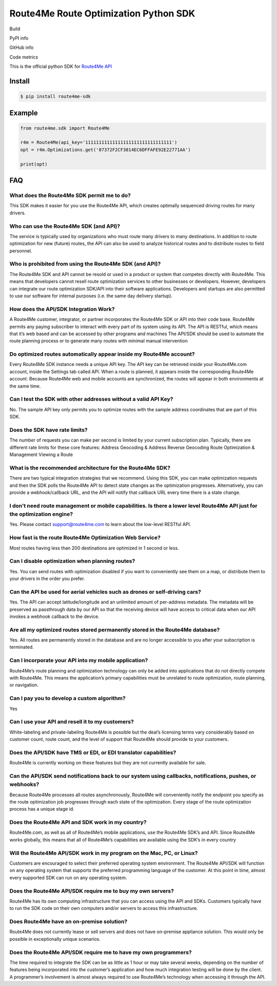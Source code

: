 **************************************
Route4Me Route Optimization Python SDK
**************************************

Build

.. image:: https://travis-ci.org/route4me/route4me-python-sdk.svg?branch=master
    :target: https://travis-ci.org/route4me/route4me-python-sdk
.. image:: https://ci.appveyor.com/api/projects/status/br52a8ybj49gdroh?svg=true
    :target: https://ci.appveyor.com/project/route4me/route4me-python-sdk

PyPI info

.. image:: https://img.shields.io/pypi/pyversions/route4me-sdk.svg
    :target: PYPI_
.. image:: https://img.shields.io/pypi/implementation/route4me-sdk.svg
    :target: PYPI_
.. image:: https://img.shields.io/pypi/l/route4me-sdk.svg
    :target: PYPI_
.. image:: https://img.shields.io/pypi/v/route4me-sdk.svg
    :target: PYPI_
.. image:: https://img.shields.io/pypi/dm/route4me-sdk.svg
    :target: PYPI_

GitHub info

.. image:: https://img.shields.io/github/stars/badges/shields.svg?style=social&label=Star&style=plastic
    :target: https://github.com/route4me/route4me-python-sdk

Code metrics

.. image:: https://codebeat.co/badges/d83fbf08-b87c-470a-b781-5a1815475e00
    :target: https://codebeat.co/projects/github-com-route4me-route4me-python-sdk
.. image:: https://scrutinizer-ci.com/g/route4me/route4me-python-sdk/badges/quality-score.png?b=master
    :target: https://scrutinizer-ci.com/g/route4me/route4me-python-sdk/?branch=master
.. image:: https://scrutinizer-ci.com/g/route4me/route4me-python-sdk/badges/build.png?b=master
    :target: https://scrutinizer-ci.com/g/route4me/route4me-python-sdk/build-status/master
.. image:: https://scrutinizer-ci.com/g/route4me/route4me-python-sdk/badges/coverage.png?b=master
    :target: https://scrutinizer-ci.com/g/route4me/route4me-python-sdk/?branch=master
.. image:: https://codecov.io/gh/route4me/route4me-python-sdk/branch/master/graph/badge.svg
    :target: https://codecov.io/gh/route4me/route4me-python-sdk

.. _PYPI: https://pypi.python.org/pypi/route4me-python-sdk

This is the official python SDK for `Route4Me API <https://route4me.io/docs/>`_

================================================================================
Install
================================================================================

.. code-block:: bash

    $ pip install route4me-sdk

================================================================================
Example
================================================================================

.. code-block:: python

    from route4me.sdk import Route4Me

    r4m = Route4Me(api_key='11111111111111111111111111111111')
    opt = r4m.Optimizations.get('07372F2CF3814EC6DFFAFE92E22771AA')

    print(opt)


================================================================================
FAQ
================================================================================

^^^^^^^^^^^^^^^^^^^^^^^^^^^^^^^^^^^^^^^^^^^^^^^^^^^^^^^^^^^^^^^^^^^^^^^^^^^^^^^^
What does the Route4Me SDK permit me to do?
^^^^^^^^^^^^^^^^^^^^^^^^^^^^^^^^^^^^^^^^^^^^^^^^^^^^^^^^^^^^^^^^^^^^^^^^^^^^^^^^

This SDK makes it easier for you use the Route4Me API, which creates optimally sequenced driving routes for many drivers.

^^^^^^^^^^^^^^^^^^^^^^^^^^^^^^^^^^^^^^^^^^^^^^^^^^^^^^^^^^^^^^^^^^^^^^^^^^^^^^^^
Who can use the Route4Me SDK (and API)?
^^^^^^^^^^^^^^^^^^^^^^^^^^^^^^^^^^^^^^^^^^^^^^^^^^^^^^^^^^^^^^^^^^^^^^^^^^^^^^^^

The service is typically used by organizations who must route many drivers to many destinations. In addition to route optimization for new (future) routes, the API can also be used to analyze historical routes and to distribute routes to field personnel.

^^^^^^^^^^^^^^^^^^^^^^^^^^^^^^^^^^^^^^^^^^^^^^^^^^^^^^^^^^^^^^^^^^^^^^^^^^^^^^^^
Who is prohibited from using the Route4Me SDK (and API)?
^^^^^^^^^^^^^^^^^^^^^^^^^^^^^^^^^^^^^^^^^^^^^^^^^^^^^^^^^^^^^^^^^^^^^^^^^^^^^^^^

The Route4Me SDK and API cannot be resold or used in a product or system that competes directly with Route4Me. This means that developers cannot resell route optimization services to other businesses or developers. However, developers can integrate our route optimization SDK/API into their software applications. Developers and startups are also permitted to use our software for internal purposes (i.e. the same day delivery startup).


^^^^^^^^^^^^^^^^^^^^^^^^^^^^^^^^^^^^^^^^^^^^^^^^^^^^^^^^^^^^^^^^^^^^^^^^^^^^^^^^
How does the API/SDK Integration Work?
^^^^^^^^^^^^^^^^^^^^^^^^^^^^^^^^^^^^^^^^^^^^^^^^^^^^^^^^^^^^^^^^^^^^^^^^^^^^^^^^

A Route4Me customer, integrator, or partner incorporates the Route4Me SDK or API into their code base.
Route4Me permits any paying subscriber to interact with every part of its system using its API.
The API is RESTful, which means that it’s web based and can be accessed by other programs and machines
The API/SDK should be used to automate the route planning process or to generate many routes with minimal manual intervention

^^^^^^^^^^^^^^^^^^^^^^^^^^^^^^^^^^^^^^^^^^^^^^^^^^^^^^^^^^^^^^^^^^^^^^^^^^^^^^^^
Do optimized routes automatically appear inside my Route4Me account?
^^^^^^^^^^^^^^^^^^^^^^^^^^^^^^^^^^^^^^^^^^^^^^^^^^^^^^^^^^^^^^^^^^^^^^^^^^^^^^^^

Every Route4Me SDK instance needs a unique API key. The API key can be retrieved inside your Route4Me.com account, inside the Settings tab called API. When a route is planned, it appears inside the corresponding Route4Me account. Because Route4Me web and mobile accounts are synchronized, the routes will appear in both environments at the same time.

^^^^^^^^^^^^^^^^^^^^^^^^^^^^^^^^^^^^^^^^^^^^^^^^^^^^^^^^^^^^^^^^^^^^^^^^^^^^^^^^
Can I test the SDK with other addresses without a valid API Key?
^^^^^^^^^^^^^^^^^^^^^^^^^^^^^^^^^^^^^^^^^^^^^^^^^^^^^^^^^^^^^^^^^^^^^^^^^^^^^^^^

No. The sample API key only permits you to optimize routes with the sample address coordinates that are part of this SDK.

^^^^^^^^^^^^^^^^^^^^^^^^^^^^^^^^^^^^^^^^^^^^^^^^^^^^^^^^^^^^^^^^^^^^^^^^^^^^^^^^
Does the SDK have rate limits?
^^^^^^^^^^^^^^^^^^^^^^^^^^^^^^^^^^^^^^^^^^^^^^^^^^^^^^^^^^^^^^^^^^^^^^^^^^^^^^^^

The number of requests you can make per second is limited by your current subscription plan. Typically, there are different rate limits for these core features:
Address Geocoding & Address Reverse Geocoding
Route Optimization & Management
Viewing a Route

^^^^^^^^^^^^^^^^^^^^^^^^^^^^^^^^^^^^^^^^^^^^^^^^^^^^^^^^^^^^^^^^^^^^^^^^^^^^^^^^
What is the recommended architecture for the Route4Me SDK?
^^^^^^^^^^^^^^^^^^^^^^^^^^^^^^^^^^^^^^^^^^^^^^^^^^^^^^^^^^^^^^^^^^^^^^^^^^^^^^^^

There are two typical integration strategies that we recommend.  Using this SDK, you can make optimization requests and then the SDK polls the Route4Me API to detect state changes as the optimization progresses. Alternatively, you can provide a webhook/callback URL, and the API will notify that callback URL every time there is a state change.

^^^^^^^^^^^^^^^^^^^^^^^^^^^^^^^^^^^^^^^^^^^^^^^^^^^^^^^^^^^^^^^^^^^^^^^^^^^^^^^^^^^^^^^^^^^^^^^^^^^^^^^^^^^^^^^^^^^^^^^^^^^
I don't need route management or mobile capabilities. Is there a lower level Route4Me API just for the optimization engine?
^^^^^^^^^^^^^^^^^^^^^^^^^^^^^^^^^^^^^^^^^^^^^^^^^^^^^^^^^^^^^^^^^^^^^^^^^^^^^^^^^^^^^^^^^^^^^^^^^^^^^^^^^^^^^^^^^^^^^^^^^^^

Yes. Please contact support@route4me.com to learn about the low-level RESTful API.

^^^^^^^^^^^^^^^^^^^^^^^^^^^^^^^^^^^^^^^^^^^^^^^^^^^^^^^^^^^^^^^^^^^^^^^^^^^^^^^^
How fast is the route Route4Me Optimization Web Service?
^^^^^^^^^^^^^^^^^^^^^^^^^^^^^^^^^^^^^^^^^^^^^^^^^^^^^^^^^^^^^^^^^^^^^^^^^^^^^^^^

Most routes having less than 200 destinations are optimized in 1 second or less.

^^^^^^^^^^^^^^^^^^^^^^^^^^^^^^^^^^^^^^^^^^^^^^^^^^^^^^^^^^^^^^^^^^^^^^^^^^^^^^^^
Can I disable optimization when planning routes?
^^^^^^^^^^^^^^^^^^^^^^^^^^^^^^^^^^^^^^^^^^^^^^^^^^^^^^^^^^^^^^^^^^^^^^^^^^^^^^^^

Yes. You can send routes with optimization disabled if you want to conveniently see them on a map, or distribute them to your drivers in the order you prefer.

^^^^^^^^^^^^^^^^^^^^^^^^^^^^^^^^^^^^^^^^^^^^^^^^^^^^^^^^^^^^^^^^^^^^^^^^^^^^^^^^
Can the API be used for aerial vehicles such as drones or self-driving cars?
^^^^^^^^^^^^^^^^^^^^^^^^^^^^^^^^^^^^^^^^^^^^^^^^^^^^^^^^^^^^^^^^^^^^^^^^^^^^^^^^

Yes. The API can accept latitude/longitude and an unlimited amount of per-address metadata. The metadata will be preserved as passthrough data by our API so that the receiving device will have access to critical data when our API invokes a webhook callback to the device.

^^^^^^^^^^^^^^^^^^^^^^^^^^^^^^^^^^^^^^^^^^^^^^^^^^^^^^^^^^^^^^^^^^^^^^^^^^^^^^^^
Are all my optimized routes stored permanently stored in the Route4Me database?
^^^^^^^^^^^^^^^^^^^^^^^^^^^^^^^^^^^^^^^^^^^^^^^^^^^^^^^^^^^^^^^^^^^^^^^^^^^^^^^^

Yes. All routes are permanently stored in the database and are no longer accessible to you after your subscription is terminated.


^^^^^^^^^^^^^^^^^^^^^^^^^^^^^^^^^^^^^^^^^^^^^^^^^^^^^^^^^^^^^^^^^^^^^^^^^^^^^^^^
Can I incorporate your API into my mobile application?
^^^^^^^^^^^^^^^^^^^^^^^^^^^^^^^^^^^^^^^^^^^^^^^^^^^^^^^^^^^^^^^^^^^^^^^^^^^^^^^^

Route4Me’s route planning and optimization technology can only be added into applications that do not directly compete with Route4Me.
This means the application’s primary capabilities must be unrelated to route optimization, route planning, or navigation.

^^^^^^^^^^^^^^^^^^^^^^^^^^^^^^^^^^^^^^^^^^^^^^^^^^^^^^^^^^^^^^^^^^^^^^^^^^^^^^^^
Can I pay you to develop a custom algorithm?
^^^^^^^^^^^^^^^^^^^^^^^^^^^^^^^^^^^^^^^^^^^^^^^^^^^^^^^^^^^^^^^^^^^^^^^^^^^^^^^^

Yes

^^^^^^^^^^^^^^^^^^^^^^^^^^^^^^^^^^^^^^^^^^^^^^^^^^^^^^^^^^^^^^^^^^^^^^^^^^^^^^^^
Can I use your API and resell it to my customers?
^^^^^^^^^^^^^^^^^^^^^^^^^^^^^^^^^^^^^^^^^^^^^^^^^^^^^^^^^^^^^^^^^^^^^^^^^^^^^^^^

White-labeling and private-labeling Route4Me is possible but the deal’s licensing terms vary considerably based on customer count, route count, and the level of support that Route4Me should provide to your customers.

^^^^^^^^^^^^^^^^^^^^^^^^^^^^^^^^^^^^^^^^^^^^^^^^^^^^^^^^^^^^^^^^^^^^^^^^^^^^^^^^
Does the API/SDK have TMS or EDI, or EDI translator capabilities?
^^^^^^^^^^^^^^^^^^^^^^^^^^^^^^^^^^^^^^^^^^^^^^^^^^^^^^^^^^^^^^^^^^^^^^^^^^^^^^^^

Route4Me is currently working on these features but they are not currently available for sale.

^^^^^^^^^^^^^^^^^^^^^^^^^^^^^^^^^^^^^^^^^^^^^^^^^^^^^^^^^^^^^^^^^^^^^^^^^^^^^^^^^^^^^^^^^^^^^^^^^^^^^^^^^^
Can the API/SDK send notifications back to our system using callbacks, notifications, pushes, or webhooks?
^^^^^^^^^^^^^^^^^^^^^^^^^^^^^^^^^^^^^^^^^^^^^^^^^^^^^^^^^^^^^^^^^^^^^^^^^^^^^^^^^^^^^^^^^^^^^^^^^^^^^^^^^^

Because Route4Me processes all routes asynchronously, Route4Me will conveniently notify the endpoint you specify as the route optimization job progresses through each state of the optimization. Every stage of the route optimization process has a unique stage id.

^^^^^^^^^^^^^^^^^^^^^^^^^^^^^^^^^^^^^^^^^^^^^^^^^^^^^^^^^^^^^^^^^^^^^^^^^^^^^^^^
Does the Route4Me API and SDK work in my country?
^^^^^^^^^^^^^^^^^^^^^^^^^^^^^^^^^^^^^^^^^^^^^^^^^^^^^^^^^^^^^^^^^^^^^^^^^^^^^^^^

Route4Me.com, as well as all of Route4Me’s mobile applications,  use the Route4Me SDK’s and API.
Since Route4Me works globally, this means that all of Route4Me’s capabilities are available using the SDK’s in every country


^^^^^^^^^^^^^^^^^^^^^^^^^^^^^^^^^^^^^^^^^^^^^^^^^^^^^^^^^^^^^^^^^^^^^^^^^^^^^^^^
Will the Route4Me API/SDK work in my program on the Mac, PC, or Linux?
^^^^^^^^^^^^^^^^^^^^^^^^^^^^^^^^^^^^^^^^^^^^^^^^^^^^^^^^^^^^^^^^^^^^^^^^^^^^^^^^

Customers are encouraged to select their preferred operating system environment. The Route4Me API/SDK will function on any operating system that supports the preferred programming language of the customer. At this point in time, almost every supported SDK can run on any operating system.


^^^^^^^^^^^^^^^^^^^^^^^^^^^^^^^^^^^^^^^^^^^^^^^^^^^^^^^^^^^^^^^^^^^^^^^^^^^^^^^^
Does the Route4Me API/SDK require me to buy my own servers?
^^^^^^^^^^^^^^^^^^^^^^^^^^^^^^^^^^^^^^^^^^^^^^^^^^^^^^^^^^^^^^^^^^^^^^^^^^^^^^^^

Route4Me has its own computing infrastructure that you can access using the API and SDKs. Customers typically have to run the SDK code on their own computers and/or servers to access this infrastructure.

^^^^^^^^^^^^^^^^^^^^^^^^^^^^^^^^^^^^^^^^^^^^^^^^^^^^^^^^^^^^^^^^^^^^^^^^^^^^^^^^
Does Route4Me have an on-premise solution?
^^^^^^^^^^^^^^^^^^^^^^^^^^^^^^^^^^^^^^^^^^^^^^^^^^^^^^^^^^^^^^^^^^^^^^^^^^^^^^^^

Route4Me does not currently lease or sell servers and does not have on-premise appliance solution. This would only be possible in exceptionally unique scenarios.


^^^^^^^^^^^^^^^^^^^^^^^^^^^^^^^^^^^^^^^^^^^^^^^^^^^^^^^^^^^^^^^^^^^^^^^^^^^^^^^^
Does the Route4Me API/SDK require me to have my own programmers?
^^^^^^^^^^^^^^^^^^^^^^^^^^^^^^^^^^^^^^^^^^^^^^^^^^^^^^^^^^^^^^^^^^^^^^^^^^^^^^^^

The time required to integrate the SDK can be as little as 1 hour or may take several weeks, depending on the number of features being incorporated into the customer’s application and how much integration testing will be done by the client. A programmer’s involvement is almost always required to use Route4Me’s technology when accessing it through the API.

